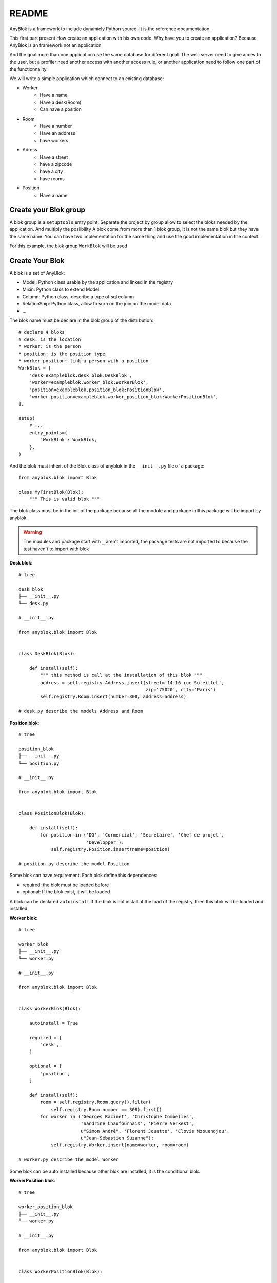 README
======

AnyBlok is a framework to include dynamicly Python source. It is the reference 
documentation.

This first part present How create an application with his own code. Why have 
you to create an application? Because AnyBlok is an framework not an application

And the goal more than one application use the same database for diferent goal.
The web server need to give acces to the user, but a profiler need another 
access with another access rule, or another application need to follow one part
of the functionnality.

We will write a simple application which connect to an existing database:

* Worker
    - Have a name
    - Have a desk(Room)
    - Can have a position
* Room
    - Have a number
    - Have an address
    - have workers
* Adress
    - Have a street
    - have a zipcode
    - have a city
    - have rooms
* Position
    - Have a name

Create your Blok group
----------------------

A blok group is a ``setuptools`` entry point. Separate the project by group
allow to select the bloks needed by the application. And multiply the posiibility
A blok come from more than 1 blok group, it is not the same blok but they have
the same name. You can have two implementation for the same thing and use the
good implementation in the context.

For this example, the blok group ``WorkBlok`` will be used

Create Your Blok
----------------

A blok is a set of AnyBlok:

* Model: Python class usable by the application and linked in the registry
* Mixin: Python class to extend Model
* Column: Python class, describe a type of sql column
* RelationShip: Python class, allow to surh on the join on the model data
* ...

The blok name must be declare in the blok group of the distribution::

    # declare 4 bloks
    # desk: is the location
    * worker: is the person 
    * position: is the position type
    * worker-position: link a person with a position
    WorkBlok = [
        'desk=exampleblok.desk_blok:DeskBlok',
        'worker=exampleblok.worker_blok:WorkerBlok',
        'position=exampleblok.position_blok:PositionBlok',
        'worker-position=exampleblok.worker_position_blok:WorkerPositionBlok',
    ],                                            

    setup(
        # ...
        entry_points={
            'WorkBlok': WorkBlok,
        },
    )

And the blok must inherit of the Blok class of anyblok in the ``__init__.py`` 
file of a package::

    from anyblok.blok import Blok

    class MyFirstBlok(Blok):
        """ This is valid blok """

The blok class must be in the init of the package because all the module and
package in this package will be import by anyblok.

.. warning::
    The modules and package start with ``_`` aren't imported, the package tests
    are not imported to because the test haven't to import with blok

**Desk blok**::

    # tree

    desk_blok
    ├── __init__.py
    └── desk.py

    # __init__.py

    from anyblok.blok import Blok


    class DeskBlok(Blok):

        def install(self):
            """ this method is call at the installation of this blok """
            address = self.registry.Address.insert(street='14-16 rue Soleillet',
                                                   zip='75020', city='Paris')
            self.registry.Room.insert(number=308, address=address)

    # desk.py describe the models Address and Room

**Position blok**::

    # tree

    position_blok
    ├── __init__.py
    └── position.py

    # __init__.py

    from anyblok.blok import Blok


    class PositionBlok(Blok):

        def install(self):
            for position in ('DG', 'Cormercial', 'Secrétaire', 'Chef de projet',
                             'Developper'):
                self.registry.Position.insert(name=position)

    # position.py describe the model Position 

Some blok can have requirement. Each blok define this dependences:

* required: the blok must be loaded before
* optional: If the blok exist, it will be loaded

A blok can be declared ``autoinstall`` if the blok is not install at the load
of the registry, then this blok will be loaded and installed

**Worker blok**::

    # tree

    worker_blok
    ├── __init__.py
    └── worker.py

    # __init__.py

    from anyblok.blok import Blok


    class WorkerBlok(Blok):

        autoinstall = True

        required = [
            'desk',
        ]

        optional = [
            'position',
        ]

        def install(self):
            room = self.registry.Room.query().filter(
                self.registry.Room.number == 308).first()
            for worker in ('Georges Racinet', 'Christophe Combelles',
                           'Sandrine Chaufournais', 'Pierre Verkest',
                           u"Simon André", 'Florent Jouatte', 'Clovis Nzouendjou',
                           u"Jean-Sébastien Suzanne"):
                self.registry.Worker.insert(name=worker, room=room)

    # worker.py describe the model Worker

Some blok can be auto installed because other blok are installed, it is the 
conditional blok.

**WorkerPosition blok**::

    # tree

    worker_position_blok
    ├── __init__.py
    └── worker.py

    # __init__.py

    from anyblok.blok import Blok


    class WorkerPositionBlok(Blok):

        priority = 200

        conditional = [
            'worker',
            'position',
        ]

        def install(self):
            Worker = self.registry.Worker

            position_by_worker = {
                'Georges Racinet': 'DG',
                'Christophe Combelles': 'Comercial',
                'Sandrine Chaufournais': u"Secrétaire",
                'Pierre Verkest': 'Chef de projet',
                u"Simon André": 'Developper',
                'Florent Jouatte': 'Developper',
                'Clovis Nzouendjou': 'Developper',
                u"Jean-Sébastien Suzanne": 'Developper',
            }

            for worker, position in position_by_worker.items():
                Worker.query().filter(Worker.name == worker).update({
                    'position_name': position})

.. warning:: 
    They are not strongly dependancies linked between conditional bloks and 
    the blok, so the priority must be increase, The blok are load by dependencie 
    and priority a blok with small dependancie will be loaded before a blok with
    higth dependancie

Create Your Model
-----------------

The Model must be added under the node Model of the registry with the 
class decorator ``AnyBlok.target_registry``::

    from AnyBlok import target_registry, Model

    @target_registry(Model)
    class AAnyBlokModel:
        """ The first Model of our application """


They are two type of Model:

* SQL: Génerate a table in database
* No SQL: No table but the model exist in the registry and can be used.

A SQL model can define the column by adding a column::

    from AnyBlok import target_registry, Model
    from AnyBlok.Column import String

    @target_registry(Model)
    class ASQLModel:

        acolumn = String(label="The first column", primary_key=True)

.. warning::
    All SQL Model must have one or more primary_key

.. warning::
    The table name depend of the registry tree, here the table is ``asqlcolumn``.
    If a new model are define under ASQLModel (example UnderModel: 
    ``asqlcolumn_undermodel``)

**desk_blok.desk**::

    from AnyBlok import target_registry, Model
    from AnyBlok.Column import String, Integer
    from AnyBlok.RelationShip import Many2One


    @target_registry(Model)
    class Address:

        id = Integer(label="Identifying", primary_key=True)
        street = String(label="Street", nullable=False)
        zip = String(label="Zip", nullable=False)
        city = String(label="City", nullable=False)

        def __str__(self):
            return "%s %s %s" % (self.street, self.zip, self.city)


    @target_registry(Model)
    class Room:

        id = Integer(label="Identifying", primary_key=True)
        number = Integer(label="Number of the room", nullable=False)
        address = Many2One(label="Address", model=Model.Address, nullable=False,
                           remote_column="id", one2many="rooms")

        def __str__(self):
            return "Room %d at %s" % (self.number, self.address)

The relationships can also define the opposite relation, here the Many2One
declare the One2Many rooms on the Address Model

A relationship Many2One or One2One must have an existing column.
The attribute ``column_name`` alow to choose the column linked, if this
attribute is missing then the value is "'model.table'.'remote_column'"
If the column linked doesn't exist then the relationship create the 
column with the same type of the remote_column

**position_blok.position**::

    from AnyBlok import target_registry, Model
    from AnyBlok.Column import String


    @target_registry(Model)
    class Position:

        name = String(label="Position", primary_key=True)

        def __str__(self):
            return self.name

**worker_blok.worker**::

    from AnyBlok import target_registry, Model
    from AnyBlok.Column import String, Integer
    from AnyBlok.RelationShip import Many2One


    @target_registry(Model)
    class Worker:

        name = String(label="Number of the room", primary_key=True)
        room = Many2One(label="Desk", model=Model.Room, remote_column="id"
                        one2many="workers")

        def __str__(self):
            return "%s in %s" % (self.name, self.room)


Update an existing Model
------------------------

If you create 2 models with the same registry position, the same name, then the
second model subclass the first model. And the two models will be merge to 
get the real model

**worker_position_blok.worker**::

    from AnyBlok import target_registry, Model
    from AnyBlok.Column import String
    from AnyBlok.RelationShip import Many2One


    @target_registry(Model)
    class Worker:

        position = Many2One(label="Position", model=Model.Position,
                            remote_column="name")

        def __str__(self):
            res = super(Worker, self).__str__()
            return "%s (%s)" % (res, self.position)


Create Your application
-----------------------

.. warning:: TODO
